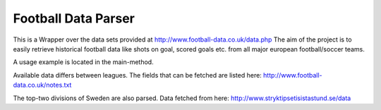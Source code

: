 Football Data Parser
=======================

This is a Wrapper over the data sets provided at http://www.football-data.co.uk/data.php
The aim of the project is to easily retrieve historical football data like shots on goal, scored goals etc.
from all major european football/soccer teams.

A usage example is located in the main-method.

Available data differs between leagues.
The fields that can be fetched are listed here: http://www.football-data.co.uk/notes.txt

The top-two divisions of Sweden are also parsed. Data fetched from here: http://www.stryktipsetisistastund.se/data